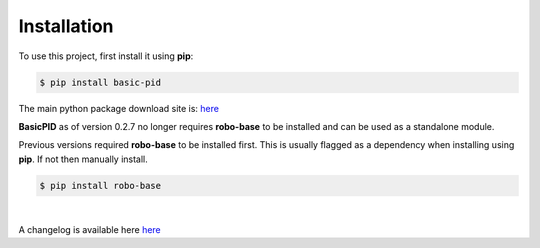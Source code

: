 .. _installation:

Installation
------------

To use this project, first install it using **pip**:

.. code-block:: console

    $ pip install basic-pid


The main python package download site is: `here <https://pypi.org/project/basic-pid/>`_

**BasicPID** as of version 0.2.7 no longer requires **robo-base** to be installed 
and can be used as a standalone module.

Previous versions required **robo-base** to be installed first. This is usually flagged as a 
dependency when installing using **pip**. If not then manually install.

.. code-block:: console

    $ pip install robo-base

|
A changelog is available here `here <https://github.com/mkner/basic-pid/blob/main/changelog/>`_





